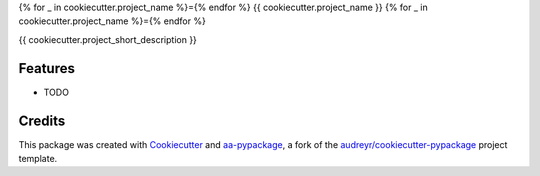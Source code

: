 {% for _ in cookiecutter.project_name %}={% endfor %}
{{ cookiecutter.project_name }}
{% for _ in cookiecutter.project_name %}={% endfor %}

{{ cookiecutter.project_short_description }}


Features
--------

* TODO

Credits
-------

This package was created with Cookiecutter_ and aa-pypackage_, a fork of the `audreyr/cookiecutter-pypackage`_ project template.

.. _aa-pypackage: https://gitlab.advancedanalytics.generali.com/aa-generali-italia/aa-pypackage
.. _Cookiecutter: https://github.com/audreyr/cookiecutter
.. _`audreyr/cookiecutter-pypackage`: https://github.com/audreyr/cookiecutter-pypackage
